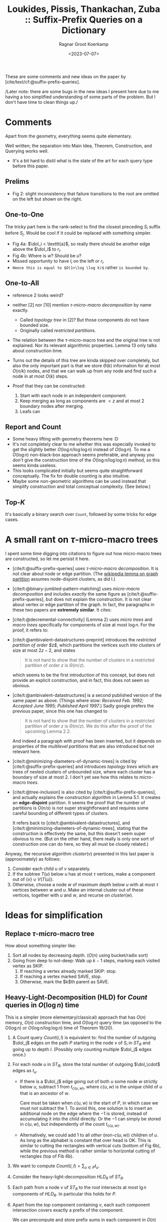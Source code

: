 :PROPERTIES:
:ID:       407799f8-618b-4b4c-b429-325cc30c797c
:ROAM_REFS: @APSP
:END:
#+title: Loukides, Pissis, Thankachan, Zuba :: Suffix-Prefix Queries on a Dictionary
#+hugo_section: notes
#+date:  <2023-07-07>
#+HUGO_LEVEL_OFFSET: 1
#+hugo_front_matter_key_replace: author>authors
#+OPTIONS: ^:{}
#+toc: headlines 3
#+author: Ragnar Groot Koerkamp

$$\newcommand{\dol}{\$}$$

These are some comments and new ideas on the paper by [cite/text/cf:@suffix-prefix-queries].

/Later note: there are some bugs in the new ideas I present here due to
me having a too simplified understanding of some parts of the problem.
But I don't have time to clean things up./

* Comments
Apart from the geometry, everything seems quite elementary.

Well written; the separation into Main Idea, Theorem, Construction, and Querying
works well.

- It's a bit hard to distil what is the state of the art for each query type
  before this paper.

** Prelims
- Fig 2: slight inconsistency that failure transitions to the root are omitted
  on the left but shown on the right.
** One-to-One
The tricky part here is the rank-select to find the closest preceding $S_i$
suffix before $S_j$. Would be cool if it could be replaced with something
simpler.

- Fig 4a: $\dol_i < \texttt{a}$, so really there should be another edge above the
  $\dol_i$ to $r_i$.
- Fig 4b: Where is $w$? Should be $u$?
- Missed opportunity to have $l_i$ on the left or $r_i$.
- ~Hence this is equal to $O(1+\log \log k)$~ rather ~is bounded by~.
** One-to-All
- reference 2 looks weird?
- neither [2] nor [10] mention /$\tau$-micro-macro decomposition/ by name exactly.
  - Called /topology tree/ in [2]? But those components do not have bounded size.
  - Originally called /restricted partitions/.
- The relation between the $\tau$-micro-macro tree and the original tree is not
  explained. Nor its relevant algorithmic properties. Lemma 13 only talks about
  construction time.
- Turns out the details of this tree are kinda skipped over completely, but also
  the only important part is that we store $\Theta(k)$ information for at most
  $O(n/k)$ nodes, and that we can walk up from any node and find such a node in
  at most $O(k)$ steps.
- Proof that they can be constructed:

  1. Start with each node in an independent component.
  2. Keep merging as long as components are $<z$ and at most $2$ boundary nodes
     after merging.
  3. Leafs can
** Report and Count
- Some heavy lifting with geometry theorems here :D
- It's not completely clear to me whether this was especially invoked to get the
  slightly better $O(\log n / \log \log n)$ instead of $O(\log n)$. To me a
  $O(\log n)$ non-black-box approach seems preferable, and anyway you don't
  give the construction time of the $O(\log n / \log \log n)$ method, so this
  seems kinda useless.
- This looks complicated initially but seems quite straightforward conceptually.
  The fix for double counting is also intuitive.
- Maybe some non-geometric algorithms can be used instead that simplify
  construction and total conceptual complexity. (See below.)

** Top-$K$
It's basically a binary search over ~Count~, followed by some tricks for edge
cases.

* A small rant on $\tau$-micro-macro trees
I spent some time digging into citations to figure out how micro-macro trees are
constructed, so let me persist it here.
- [cite/t:@suffix-prefix-queries] uses /$\tau$-micro-macro decomposition/. It is not clear about
  node or edge partition. (The [[https://en.wikipedia.org/wiki/Graph_partition][wikipedia lemma on graph partition]] assumes
  node-disjoint clusters, as did I.)
- [cite/t:@binary-jumbled-pattern-matching] uses /micro-macro decomposition/ and
  includes /exactly/ the same figure as [cite/t:@suffix-prefix-queries], but does not explain the
  construction. It is not clear about vertex or edge partition of the graph. In
  fact, the paragraphs in these two papers are *extremely similar*. It cites:
- [cite/t:@decremental-connectivity] (Lemma 2) uses /micro trees/ and /macro trees/
  specifically for components of size at most $\log n$. For the proof, it refers to:
- [cite/t:@ambivalent-datastructures-preprint] introduces the /restricted partition of
  order $z$/, which partitions the vertices such into clusters of size at most
  $2z-2$, and states
  #+begin_quote
  It is not hard to show that the number of clusters in a restricted partition
  of order $z$ is $\Theta(m/z)$.
  #+end_quote
  which seems to be the first introduction of this concept, but does not
  provide an explicit construction, and in fact, this does not seem so obvious.
- [cite/t:@ambivalent-datastructures] is a second published version of the same
  paper as above. (Things where slow: /Received Feb. 1992; Accepted June 1995; Published April 1997/.)
  Sadly google prefers the previous paper, since this one has changed to
  #+begin_quote
  It is not hard to show that the number of clusters in a restricted partition
  of order $z$ is $\Theta(m/z)$. We do this after the proof of the upcoming
  Lemma 2.2.
  #+end_quote
  And indeed a paragraph with proof has been inserted, but it depends on
  properties of the /multilevel partitions/ that are also introduced but not
  relevant here.
- [cite/t:@minimizing-diameters-of-dynamic-trees] is cited by
  [cite/t:@suffix-prefix-queries] and introduces /topology trees/ which are
  trees of nested clusters of unbounded size, where each cluster has a boundary of size at
  most $2$. I don't yet see how this relates to /micro-macro trees/.
- [cite/t:@tree-inclusion] is also cited by [cite/t:@suffix-prefix-queries], and
  actually explains the construction algorithm in Lemma 5.1. It creates an
  *edge-disjoint* partition. It seems the proof that the number of partitions is
  $O(n/s)$ is not super straightforward and requires some careful bounding of
  different types of clusters.

  It refers back to [cite/t:@ambivalent-datastructures], and
  [cite/t:@minimizing-diameters-of-dynamic-trees], stating that the construction
  is effectively the same, but this doesn't seem super obvious to me. (But on
  the other hand, there really is only one sort of construction one can do here,
  so they all must be closely related.)

Anyway, the recursive algorithm $cluster(v)$ presented in this last paper is
(approximately) as follows:
1. Consider each child $u$ of $v$ separately.
2. If the subtree $T(u)$ below $u$ has at most $\tau$ vertices, make a component out of
   $\{v\}\cup V(T(u))$.
3. Otherwise, choose a node $w$ of maximum depth below $u$ with at most $\tau$
   vertices between $w$ and $u$. Make an internal cluster out of these vertices,
   together with $u$ and $w$, and recurse on $cluster(w)$.


* Ideas for simplification
** Replace $\tau$-micro-macro tree
How about something simpler like:
1. Sort all nodes by decreasing depth. ($O(n)$ using bucket/radix sort)
2. Going from deep to not-deep: Walk up $k-1$ steps, marking each visited
   vertex as SKIP.
   1. If reaching a vertex already marked SKIP: stop.
   2. If reaching a vertex marked SAVE, stop.
   3. Otherwise, mark the $k$th parent as SAVE.
** Heavy-Light-Decomposition (HLD) for $Count$ queries in $O(\log n)$ time
This is a simpler (more elementary/classical) approach that has $O(n)$ memory,
$O(n)$ construction time, and $O(\log n)$ query time (as opposed to the
$O(\log n)$ or $O(\log n/\log \log n)$ time of Theorem 19/20).

1. A Count query $Count(i, l)$ is equivalent to: find the number of outgoing
   $\dol_j$ edges on the path $P$ starting in the node $v$ of $S_i$ in $ST_R$ and
   going up to depth $l$. (Possibly only counting multiple $\dol_j$ edges once.)
2. For each node $u$ in $ST_R$, store the total number of outgoing $\dol_\cdot$
   edges as $t_u$.
   - If there is a $\dol_j$ edge going out of both $u$ some node $w$ strictly below $u$,
     subtract $1$ from $t_{c(u,w)}$, where $c(u, w)$ is the unique child of $u$ that is
     an ancestor of $w$.

     Care must be taken when $c(u,w)$ is the start of $P$, in which case we must
     not subtract the $1$. To avoid this, one solution is to insert an
     additional node on the edge where the $-1$ is stored, instead of
     accumulating it into the child directly. Or the $-1$ can simply be stored
     in $c(u,w)$, but independently of the count $t_{c(u,w)}$.

   - Alternatively, we could add $1$ to all /other/ (non-$c(u,w)$) children of
     $u$. As long as the alphabet is constant that over head is OK. This is
     similar to cutting the rectangles with vertical cuts (bottom of Fig 6b), while
     the previous method is rather similar to horizontal cutting of rectangles
     (top of Fib 6b).
3. We want to compute $Count(i,l) = \sum_{u\in P} t_u$.
4. Consider the heavy-light-decomposition $HLD_R$ of $ST_R$.
5. Each path from a node $v$ uf $ST_R$ to the root intersects at most $\lg n$
   components of $HLD_R$. In particular this holds for $P$.
6. Apart from the /top/ component containing $v$, each such component
   intersection covers exactly a prefix of the component.

   We can precompute and store prefix sums in each component in $O(n)$ total time.
7. The top intersection is a (non-prefix) interval of some component. This sum
   is simply the difference of two prefix sums.
8. Construction time is
   - $O(n)$ for the HLD (using DFS)
   - $O(n)$ for the prefix sums
9. Query time is $\log n$: We process $\log n$ HLD components in $\log n$ time each.

** Finding the largest $l$ with $Count(i, l) \geq K$ in $O(\log n)$ time
This is similar to $Top(i,K)$, but does not report the actual strings.

The problem is now to find the largest $l$ such that $\sum_{u\in P} t_u \geq K$.
A naive approach is to walk up the tree $ST_R$, starting at the node of $S_i$,
and going up until the accumulated sum of $t_u$ is $\geq K$.

Using the above HLD, we can again split the path into HLD-components and walk up
one component at a time, until the sum to the start of the component is large
enough. To find the precise start, we can do a binary search inside the
HLD-component. This takes $O(\log n)$ time for walking up the HLD-components,
and $O(\log n)$ time to binary search inside that component, for $O(\log n)$
total query time.

** Reporting matching strings

To add reporting to both $Count$ and $Top$ queries, we can do the following:
1. For each node $u$ of $ST_R$, store a list/set $T_u := \{(j, d(u)) : u\dol_j \in E_{ST_R}\}$.
2. Instead of $\sum_{u\in P} t_u$, we are now interested in $\bigcup_{u\in P}
   T_u$
   - the union can be either concatenation of lists of tuples $(j, d(u))$,
   - or only taking the maximum $d(u)$ for each $j$,
   - or only merging sets of $\{j\}$.
3. We can't store prefix-unions within HLD-components, because that could take
   too much space.
4. Instead, we can store for each node a pointer to the closest ancestor $u$ that
   contains a non-empty $T_u$. Then we can simply follow these pointers up until
   the start of $P$ is reached, in total $O(output)$ time.
   - To prevent double-counting, we can instead store a pointer to closest
     ancestor that contains a $(j, d)$ that is not already present in the
     current subtree.

   - One possible issue here is when many parents contain one new unseen $j$,
     but also many $j$ that were already seen before. In that case we keep
     iterating over these and discarding them. This could give total runtime
     $O(\log n + K^2)$ in the worst case.

     This can be fixed by using the alternative method of pushing the $(j,d)$
     marker to all children that don't have $j$ yet (ie the vertical slicing in
     the bottom of Fig 6b). Since there could be many children, this could
     increase memory usage by a factor $\sigma$. Instead, we can insert
     intermediate nodes for all children left of $c(u,w)$ and all children right
     of $c(u,w)$ and add $(j,d)$ to these intermediate nodes. Similar to how
     there will only be at most $2n$ rectangles, there will also be at most
     $O(n)$ added nodes for this, and still each node contains at least one new
     element when walking up paths, so that the overall complexity remains
     $O(\log n + K)$.
   Both of these types of pointers can be computed in $O(n)$ time and $O(n+k)$
   space using DFS.
For the $Report$ queries, this gives $O(\log n + output)$ runtime.

For $Top(i, K)$ queries, we can first determine the correct level $l$, and then
report (a size $K$ subset of) $Report(i, l)$ in $O(K)$ time. There is no
overhead if $Count(i, l)>>K$, since we can just stop merging elements as soon as
the output set reaches size $K$.


** Comparison
All are $O(n)$ memory.
|-----------------+-----------------+-----------------------------+--------------------------+-------------------------------+---------------------|
| query           | construction    | query time (paper)          | note                     | new cons. + query time | note                |
|-----------------+-----------------+-----------------------------+--------------------------+-------------------------------+---------------------|
| One-to-One(i,j) | $n \log \log k$ | $\log \log k$               | ST + Rank-Select | -                             |                     |
| One-to-All(i)   | $n$             | $k$                         | Aho-Corasick             | $k$                           | simpler tree |
| Count(i,l)      | ?               | $\log n /\log \log n$       | black box                | -                             |                     |
| Report(i,l)     | ?               | $\log n /\log \log n + out$ | black box                | -                             |                     |
| Top(i,K)        | ?               | $\log^2 n /\log \log n + K$ | black box                | -                             |                     |
| Count(i,l)      | $n\log n$       | $\log n$                    | geometry                 | $n$, $\log n$                 | HLD                 |
| Report(i,l)     | $n\log n$       | $\log n +out$               | geometry                 | $n$, $\log n + out$           | HLD                 |
| Top(i,K)        | $n\log n$       | $\log^2 n +K$               | geometry                 | $n$, $\log n + K$             | HLD                 |

* Closing thoughts
- Why do we use Aho-Corasick automaton for One-to-All queries, but Suffix Tree
  for all other queries?
- Can we use ST for One-to-All queries?
- Can we use AC for the other queries?
- Can we get rid of the rank-select for One-to-One queries to improve
  construction time? We only do one specific kind of query on them?
  (Rank-Select is kinda complicated.)
- Can we answer $TopAll(K)$ queries that return $Top(i, K)$ for all $k$ strings
  in $O(n + kK)$ time? (Does not necessarily need separate construction and
  query time.)
- Can we extend to fuzzy matching, allowing some errors?
- Can we A* to efficiently construct a fuzzy string-graph, by only considering
  sufficiently good candidates?
- If my reading is correct, [cite/t:@assembly-graph-fm] computes all
  edges of length $\geq \tau$ of $AlltoAll$ in $O(n+output)$ using the FM-index.
  It can also directly return all irreducible edges (of length $\geq \tau$) in $O(n)$ total time, which
  seems very nice and in a way the best we can wish for.

WIP research proposal is [[../../posts/cwi-proposal.org][here]].



#+print_bibliography:
